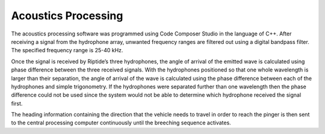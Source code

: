 Acoustics Processing
====================

The acoustics processing software was programmed using Code Composer Studio in the language of C++. After receiving a signal from the hydrophone array, unwanted frequency ranges are filtered out using a digital bandpass filter. The specified frequency range is 25-40 kHz.

Once the signal is received by Riptide’s three hydrophones, the angle of arrival of the emitted wave is calculated using phase difference between the three received signals. With the hydrophones positioned so that one whole wavelength is larger than their separation, the angle of arrival of the wave is calculated using the phase difference between each of the hydrophones and simple trigonometry. If the hydrophones were separated further than one wavelength then the phase difference could not be used since the system would not be able to determine which hydrophone received the signal first.

The heading information containing the direction that the vehicle needs to travel in order to reach the pinger is then sent to the central processing computer continuously until the breeching sequence activates.
